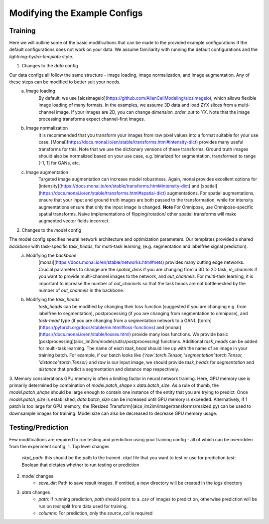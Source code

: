 .. highlight:: shell

============
Modifying the Example Configs
============

+++++++++++++++
Training
+++++++++++++++

Here we will outline some of the basic modifications that can be made to the provided example configurations if the default configurations does not work on your data.
We assume familiarity with running the default configurations and the `lightning-hydra-template` style.

1. Changes to the `data` config

Our data configs all follow the same structure - image loading, image normalization, and image augmentation. Any of these steps can be modified to better suit your needs.
    a. Image loading
        By default, we use [aicsimageio](https://github.com/AllenCellModeling/aicsimageio), which allows flexible image loading of many formats. In the examples, we assume 3D data and load ZYX slices from a multi-channel image.
        If your images are 2D, you can change `dimension_order_out` to `YX`. Note that the image processing transforms expect channel-first images.
    b. Image normalization
        It is recommended that you transform your images from raw pixel values into a format suitable for your use case. [Monai](https://docs.monai.io/en/stable/transforms.html#intensity-dict) provides many useful transforms for this. Note that we use the dictionary versions of these transforms.
        Ground truth images should also be normalized based on your use case, e.g. binarized for segmentation, transformed to range [-1, 1] for GANs, etc.
    c. Image augmentation
        Targeted image augmentation can increase model robustness. Again, monai provides excellent options for [intensity](https://docs.monai.io/en/stable/transforms.html#intensity-dict) and [spatial](https://docs.monai.io/en/stable/transforms.html#spatial-dict) augmentations.
        For spatial augmentations, ensure that your input and ground truth images are both passed to the transformation, while for intensity augmentations ensure that only the input image is changed.
        **Note** For Omnipose, use Omnipose-specific spatial transforms. Naive implementations of flipping/rotation/ other spatial transforms will make augmented vector fields incorrect.

2. Changes to the `model` config

The model config specifies neural network architecture and optimization parameters. Our templates provided a shared `backbone` with task-specific `task_heads`, for multi-task learning, (e.g. segmentation and labelfree signal prediction).
    a. Modifying the `backbone`
        [monai](https://docs.monai.io/en/stable/networks.html#nets) provides many cutting edge networks. Crucial parameters to change are the `spatial_dims` if you are changing from a 3D to 2D task, `in_channels` if you want to provide multi-channel images to the network, and `out_channels`.
        For multi-task learning, it is important to increase the number of `out_channels` so that the task heads are not bottlenecked by the number of `out_channels` in the backbone.
    b. Modifying the `task_heads`
        `task_heads` can be modified by changing their loss function (suggested if you are changing e.g. from labelfree to segmentation), postprocessing (if you are changing from segmentation to omnipose), and `task-head` type (if you are changing from a segmentation network to a GAN).
        [torch](https://pytorch.org/docs/stable/nn.html#loss-functions) and [monai](https://docs.monai.io/en/stable/losses.html) provide many loss functions. We provide basic [postprocessing](aics_im2im/models/utils/postprocessing) functions.
        Additional `task_heads` can be added for multi-task learning. The name of each `task_head` should line up with the name of an image in your training batch. For example, if our batch looks like `{'raw':torch.Tensor, 'segmentation':torch.Tensor, 'distance':torch.Tensor}` and `raw` is our input image,
        we should provide `task_heads`  for `segmentation` and `distance` that predict a segmentation and distance map respectively.

3. Memory considerations
GPU memory is often a limiting factor in neural network training. Here, GPU memory use is primarily determined by combination of `model.patch_shape` x `data.batch_size`. As a rule of thumb, the `model.patch_shape` should be large enough to contain one instance of the entity that you are trying to predict.
Once `model.patch_size` is established, `data.batch_size` can be increased until GPU memory is exceeded. Alternatively, if 1 patch is too large for GPU memory, the [Resized Transform](aics_im2im/image/transforms/resized.py) can be used to downsample images for training. Model size can also be decreased to decrease GPU memory usage.

+++++++++++++++
Testing/Prediction
+++++++++++++++

Few modifications are required to run testing and prediction using your training config - all of which can be overridden from the experiment config.
1. Top level changes
    `ckpt_path`: this should be the path to the trained `.ckpt` file that you want to test or use for prediction
    `test`: Boolean that dictates whether to run testing or prediction
2. `model` changes
    - `save_dir`: Path to save result images. If omitted, a new directory will be created in the `logs` directory
3. `data` changes
    - `path`: If running prediction, `path` should point to a `.csv` of images to predict on, otherwise prediction will be run on `test` split from data used for training.
    - `columns`: For prediction, only the `source_col` is required
